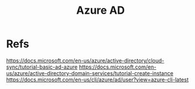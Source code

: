 #+Title: Azure AD

* Refs
https://docs.microsoft.com/en-us/azure/active-directory/cloud-sync/tutorial-basic-ad-azure
https://docs.microsoft.com/en-us/azure/active-directory-domain-services/tutorial-create-instance
https://docs.microsoft.com/en-us/cli/azure/ad/user?view=azure-cli-latest


